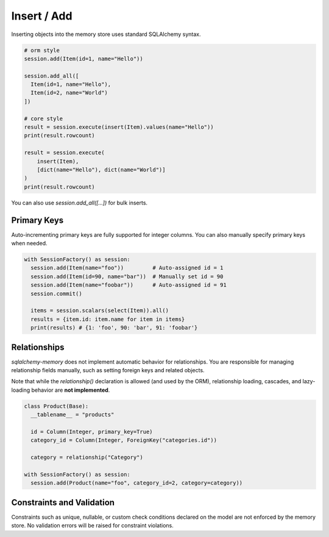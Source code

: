 Insert / Add
============

Inserting objects into the memory store uses standard SQLAlchemy syntax.

.. code-block:: python

  # orm style
  session.add(Item(id=1, name="Hello"))

  session.add_all([
    Item(id=1, name="Hello"),
    Item(id=2, name="World")
  ])

  # core style
  result = session.execute(insert(Item).values(name="Hello"))
  print(result.rowcount)

  result = session.execute(
      insert(Item),
      [dict(name="Hello"), dict(name="World")]
  )
  print(result.rowcount)

You can also use `session.add_all([...])` for bulk inserts.

Primary Keys
------------

Auto-incrementing primary keys are fully supported for integer columns. You can also manually specify primary keys when needed.

.. code-block:: python

  with SessionFactory() as session:
    session.add(Item(name="foo"))         # Auto-assigned id = 1
    session.add(Item(id=90, name="bar"))  # Manually set id = 90
    session.add(Item(name="foobar"))      # Auto-assigned id = 91
    session.commit()

    items = session.scalars(select(Item)).all()
    results = {item.id: item.name for item in items}
    print(results) # {1: 'foo', 90: 'bar', 91: 'foobar'}

Relationships
-------------

`sqlalchemy-memory` does not implement automatic behavior for relationships. You are responsible for managing relationship fields manually, such as setting foreign keys and related objects.

Note that while the `relationship()` declaration is allowed (and used by the ORM), relationship loading, cascades, and lazy-loading behavior are **not implemented**.

.. code-block:: python

  class Product(Base):
    __tablename__ = "products"

    id = Column(Integer, primary_key=True)
    category_id = Column(Integer, ForeignKey("categories.id"))

    category = relationship("Category")

  with SessionFactory() as session:
    session.add(Product(name="foo", category_id=2, category=category))


Constraints and Validation
--------------------------

Constraints such as unique, nullable, or custom check conditions declared on the model are not enforced by the memory store. No validation errors will be raised for constraint violations.